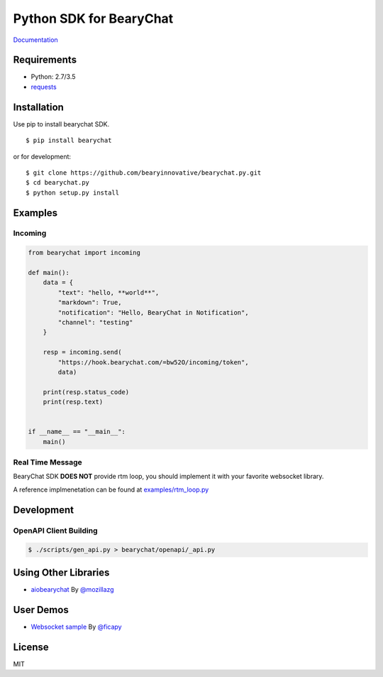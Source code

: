 ========================
Python SDK for BearyChat
========================

|@BearyChat|
|Build Status|
|Development Status|
|Documentation Status|

`Documentation <http://bearychat.readthedocs.io/en/latest/?badge=latest>`_

Requirements
------------

- Python: 2.7/3.5
- `requests <https://github.com/kennethreitz/requests>`_

Installation
------------

Use pip to install bearychat SDK.

::

    $ pip install bearychat

or for development:

::

    $ git clone https://github.com/bearyinnovative/bearychat.py.git
    $ cd bearychat.py
    $ python setup.py install

Examples
--------

Incoming
~~~~~~~~

.. code:: python

    from bearychat import incoming

    def main():
        data = {
            "text": "hello, **world**",
            "markdown": True,
            "notification": "Hello, BearyChat in Notification",
            "channel": "testing"
        }

        resp = incoming.send(
            "https://hook.bearychat.com/=bw52O/incoming/token",
            data)

        print(resp.status_code)
        print(resp.text)


    if __name__ == "__main__":
        main()


Real Time Message
~~~~~~~~~~~~~~~~~

BearyChat SDK **DOES NOT** provide rtm loop, you should implement it with your
favorite websocket library.

A reference implmenetation can be found at `examples/rtm_loop.py <./examples/rtm_loop.py>`_


Development
-----------

OpenAPI Client Building
~~~~~~~~~~~~~~~~~~~~~~~

.. code:: shell

  $ ./scripts/gen_api.py > bearychat/openapi/_api.py


Using Other Libraries
---------------------

- `aiobearychat <https://github.com/mozillazg/aiobearychat>`_ By `@mozillazg <https://github.com/mozillazg>`_

User Demos
---------------------

- `Websocket sample <https://gist.github.com/ficapy/8948348d4b8ea2adb9e3e4e5237cb0a3>`_ By `@ficapy <https://github.com/ficapy>`_


License
-------

MIT


.. |@BearyChat| image:: http://openapi.beary.chat/badge.svg
   :target: http://openapi.beary.chat/join
.. |Build Status| image:: https://travis-ci.org/bearyinnovative/bearychat.py.svg
   :target: https://travis-ci.org/bearyinnovative/bearychat.py
.. |Development Status| image:: https://img.shields.io/badge/status-WIP-yellow.svg?style=flat-square
.. |Documentation Status| image:: https://readthedocs.org/projects/bearychat/badge/?version=latest
   :target: http://bearychat.readthedocs.io/en/latest/?badge=latest
